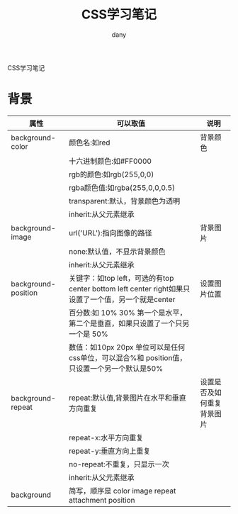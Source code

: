 #+TITLE: CSS学习笔记
#+HTML_HEAD:<link rel="stylesheet" type="text/css" href="../css/solarized-light.css"/>

#+AUTHOR: dany
CSS学习笔记
* 背景
  |---------------------+-----------------------------------------------------------------------------------------------------+----------------------------|
  | 属性                | 可以取值                                                                                            | 说明                       |
  |---------------------+-----------------------------------------------------------------------------------------------------+----------------------------|
  | background-color    | 颜色名:如red                                                                                        | 背景颜色                   |
  |                     | 十六进制颜色:如#FF0000                                                                              |                            |
  |                     | rgb的颜色:如rgb(255,0,0)                                                                            |                            |
  |                     | rgba颜色值:如rgba(255,0,0,0.5)                                                                      |                            |
  |                     | transparent:默认，背景颜色为透明                                                                    |                            |
  |                     | inherit:从父元素继承                                                                                |                            |
  |---------------------+-----------------------------------------------------------------------------------------------------+----------------------------|
  | background-image    | url('URL'):指向图像的路径                                                                           | 背景图片                   |
  |                     | none:默认值，不显示背景颜色                                                                         |                            |
  |                     | inherit:从父元素继承                                                                                |                            |
  |---------------------+-----------------------------------------------------------------------------------------------------+----------------------------|
  | background-position | 关键字：如top left，可选的有top center bottom left center right如果只设置了一个值，另一个就是center | 设置图片位置               |
  |                     | 百分数:如 10% 30%  第一个是水平，第二个是垂直，如果只设置了一个只另一个是 50%                       |                            |
  |                     | 数值：如10px 20px 单位可以是任何css单位，可以混合%和 position值，只设置一个另一个默认是50%          |                            |
  |---------------------+-----------------------------------------------------------------------------------------------------+----------------------------|
  | background-repeat   | repeat:默认值,背景图片在水平和垂直方向重复                                                          | 设置是否及如何重复背景图片 |
  |                     | repeat-x:水平方向重复                                                                               |                            |
  |                     | repeat-y:垂直方向上重复                                                                             |                            |
  |                     | no-repeat:不重复，只显示一次                                                                        |                            |
  |                     | inherit:从父元素继承                                                                                |                            |
  |---------------------+-----------------------------------------------------------------------------------------------------+----------------------------|
  | background          | 简写，顺序是 color  image  repeat attachment position                                                     |                            |

  

  
  


